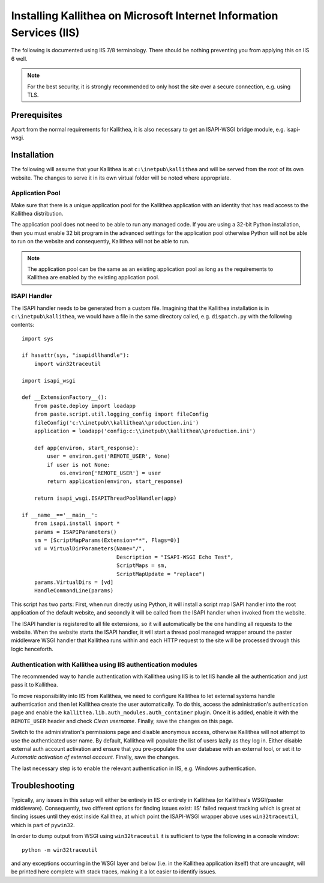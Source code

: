 .. _installation_iis:

Installing Kallithea on Microsoft Internet Information Services (IIS)
=====================================================================

The following is documented using IIS 7/8 terminology. There should be nothing
preventing you from applying this on IIS 6 well.

.. note::

    For the best security, it is strongly recommended to only host the site over
    a secure connection, e.g. using TLS.

Prerequisites
-------------

Apart from the normal requirements for Kallithea, it is also necessary to get an
ISAPI-WSGI bridge module, e.g. isapi-wsgi.

Installation
------------

The following will assume that your Kallithea is at ``c:\inetpub\kallithea`` and
will be served from the root of its own website. The changes to serve it in its
own virtual folder will be noted where appropriate.

Application Pool
................

Make sure that there is a unique application pool for the Kallithea application
with an identity that has read access to the Kallithea distribution.

The application pool does not need to be able to run any managed code. If you
are using a 32-bit Python installation, then you must enable 32 bit program in
the advanced settings for the application pool otherwise Python will not be able
to run on the website and consequently, Kallithea will not be able to run.

.. note::

    The application pool can be the same as an existing application pool as long
    as the requirements to Kallithea are enabled by the existing application
    pool.

ISAPI Handler
.............

The ISAPI handler needs to be generated from a custom file. Imagining that the
Kallithea installation is in ``c:\inetpub\kallithea``, we would have a file in
the same directory called, e.g. ``dispatch.py`` with the following contents::

    import sys

    if hasattr(sys, "isapidllhandle"):
        import win32traceutil

    import isapi_wsgi

    def __ExtensionFactory__():
        from paste.deploy import loadapp
        from paste.script.util.logging_config import fileConfig
        fileConfig('c:\\inetpub\\kallithea\\production.ini')
        application = loadapp('config:c:\\inetpub\\kallithea\\production.ini')

        def app(environ, start_response):
            user = environ.get('REMOTE_USER', None)
            if user is not None:
                os.environ['REMOTE_USER'] = user
            return application(environ, start_response)

        return isapi_wsgi.ISAPIThreadPoolHandler(app)

    if __name__=='__main__':
        from isapi.install import *
        params = ISAPIParameters()
        sm = [ScriptMapParams(Extension="*", Flags=0)]
        vd = VirtualDirParameters(Name="/",
                                  Description = "ISAPI-WSGI Echo Test",
                                  ScriptMaps = sm,
                                  ScriptMapUpdate = "replace")
        params.VirtualDirs = [vd]
        HandleCommandLine(params)

This script has two parts: First, when run directly using Python, it will
install a script map ISAPI handler into the root application of the default
website, and secondly it will be called from the ISAPI handler when invoked
from the website.

The ISAPI handler is registered to all file extensions, so it will automatically
be the one handling all requests to the website. When the website starts the
ISAPI handler, it will start a thread pool managed wrapper around the paster
middleware WSGI handler that Kallithea runs within and each HTTP request to the
site will be processed through this logic henceforth.

Authentication with Kallithea using IIS authentication modules
..............................................................

The recommended way to handle authentication with Kallithea using IIS is to let
IIS handle all the authentication and just pass it to Kallithea.

To move responsibility into IIS from Kallithea, we need to configure Kallithea
to let external systems handle authentication and then let Kallithea create the
user automatically. To do this, access the administration's authentication page
and enable the ``kallithea.lib.auth_modules.auth_container`` plugin. Once it is
added, enable it with the ``REMOTE_USER`` header and check *Clean username*.
Finally, save the changes on this page.

Switch to the administration's permissions page and disable anonymous access,
otherwise Kallithea will not attempt to use the authenticated user name. By
default, Kallithea will populate the list of users lazily as they log in. Either
disable external auth account activation and ensure that you pre-populate the
user database with an external tool, or set it to *Automatic activation of
external account*. Finally, save the changes.

The last necessary step is to enable the relevant authentication in IIS, e.g.
Windows authentication.

Troubleshooting
---------------

Typically, any issues in this setup will either be entirely in IIS or entirely
in Kallithea (or Kallithea's WSGI/paster middleware). Consequently, two
different options for finding issues exist: IIS' failed request tracking which
is great at finding issues until they exist inside Kallithea, at which point the
ISAPI-WSGI wrapper above uses ``win32traceutil``, which is part of ``pywin32``.

In order to dump output from WSGI using ``win32traceutil`` it is sufficient to
type the following in a console window::

    python -m win32traceutil

and any exceptions occurring in the WSGI layer and below (i.e. in the Kallithea
application itself) that are uncaught, will be printed here complete with stack
traces, making it a lot easier to identify issues.
